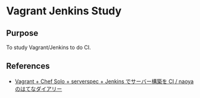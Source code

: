 * Vagrant Jenkins Study

** Purpose
To study Vagrant/Jenkins to do CI.

** References
- [[http://d.hatena.ne.jp/naoya/20130520/1369054828][Vagrant + Chef Solo + serverspec + Jenkins でサーバー構築を CI / naoyaのはてなダイアリー]]



